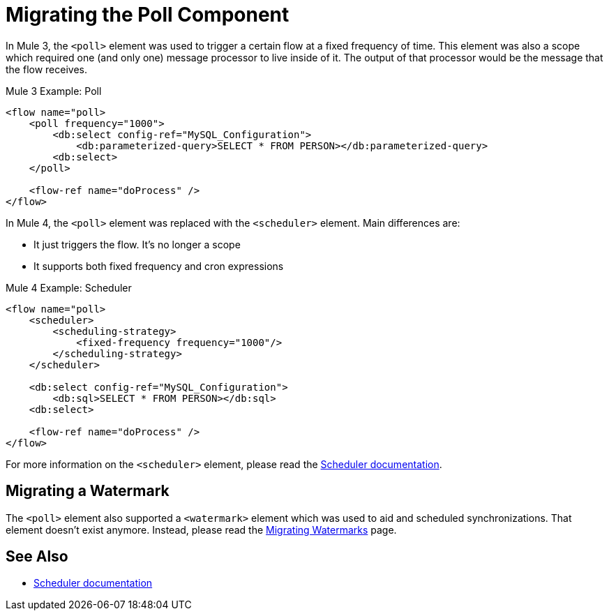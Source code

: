 = Migrating the Poll Component

In Mule 3, the `<poll>` element was used to trigger a certain flow at a fixed frequency of time. This element was also a scope which required one (and only one) message processor to live inside of it. The output of that processor would be the message that the flow receives.

.Mule 3 Example: Poll
[source,xml, linenums]
----
<flow name="poll>
    <poll frequency="1000">
        <db:select config-ref="MySQL_Configuration">
            <db:parameterized-query>SELECT * FROM PERSON></db:parameterized-query>
        <db:select>
    </poll>

    <flow-ref name="doProcess" />
</flow>
----

In Mule 4, the `<poll>` element was replaced with the `<scheduler>` element. Main differences are:

* It just triggers the flow. It's no longer a scope
* It supports both fixed frequency and cron expressions

.Mule 4 Example: Scheduler
[source,xml, linenums]
----
<flow name="poll>
    <scheduler>
        <scheduling-strategy>
            <fixed-frequency frequency="1000"/>
        </scheduling-strategy>   
    </scheduler>
    
    <db:select config-ref="MySQL_Configuration">
        <db:sql>SELECT * FROM PERSON></db:sql>
    <db:select>

    <flow-ref name="doProcess" />
</flow>
----

For more information on the `<scheduler>` element, please read the link:scheduler-concept[Scheduler documentation].

== Migrating a Watermark

The `<poll>` element also supported a `<watermark>` element which was used to aid and scheduled synchronizations. That element doesn't exist anymore. Instead, please read
the link:migration-patterns-watermark[Migrating Watermarks] page.

== See Also

* link:scheduler-concept[Scheduler documentation]